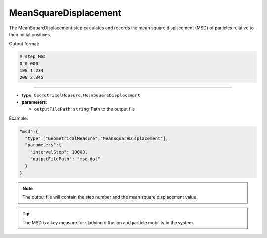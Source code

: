 MeanSquareDisplacement
----------------------

The MeanSquareDisplacement step calculates and records the mean square displacement (MSD) of particles relative to their initial positions.

Output format:

.. code-block::

   # step MSD
   0 0.000
   100 1.234
   200 2.345

----

* **type**: ``GeometricalMeasure``, ``MeanSquareDisplacement``
* **parameters**:

  * ``outputFilePath``: ``string``: Path to the output file

Example:

.. code-block::

   "msd":{
     "type":["GeometricalMeasure","MeanSquareDisplacement"],
     "parameters":{
       "intervalStep": 10000,
       "outputFilePath": "msd.dat"
     }
   }

.. note::
   The output file will contain the step number and the mean square displacement value.

.. tip::
   The MSD is a key measure for studying diffusion and particle mobility in the system.
